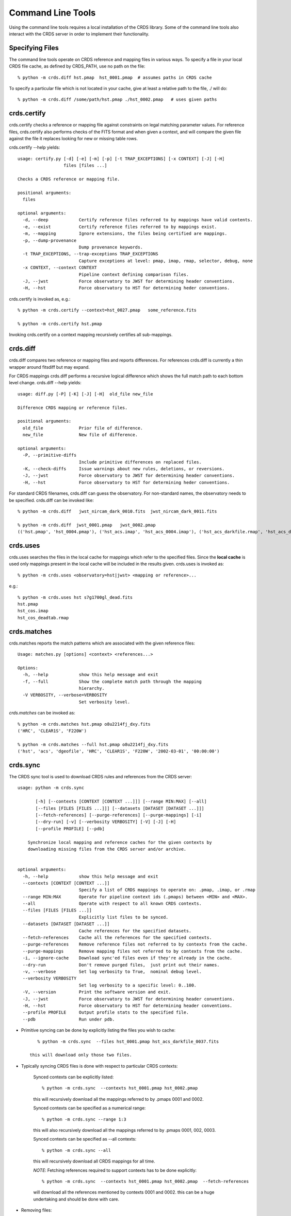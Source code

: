 Command Line Tools
==================

Using the command line tools requires a local installation of the CRDS library.
Some of the command line tools also interact with the CRDS server in order to
implement their functionality.

Specifying Files
----------------

The command line tools operate on CRDS reference and mapping files in various
ways.  To specify a file in your local CRDS file cache,  as defined by CRDS_PATH,
use no path on the file::

  % python -m crds.diff hst.pmap  hst_0001.pmap  # assumes paths in CRDS cache

To specify a particular file which is not located in your cache,  give at least
a relative path to the file, ./ will do::
  
  % python -m crds.diff /some/path/hst.pmap ./hst_0002.pmap   # uses given paths

crds.certify
------------

crds.certify checks a reference or mapping file against constraints on legal
matching parameter values.   For reference files,  crds.certify also performs checks
of the FITS format and when given a context,  and will compare the given file against
the file it replaces looking for new or missing table rows. 

crds.certify --help yields::

    usage: certify.py [-d] [-e] [-m] [-p] [-t TRAP_EXCEPTIONS] [-x CONTEXT] [-J] [-H]
                      files [files ...]
    
    Checks a CRDS reference or mapping file.
        
    positional arguments:
      files
    
    optional arguments:
      -d, --deep            Certify reference files referred to by mappings have valid contents.
      -e, --exist           Certify reference files referred to by mappings exist.
      -m, --mapping         Ignore extensions, the files being certified are mappings.
      -p, --dump-provenance
                            Dump provenance keywords.
      -t TRAP_EXCEPTIONS, --trap-exceptions TRAP_EXCEPTIONS
                            Capture exceptions at level: pmap, imap, rmap, selector, debug, none
      -x CONTEXT, --context CONTEXT
                            Pipeline context defining comparison files.
      -J, --jwst            Force observatory to JWST for determining header conventions.
      -H, --hst             Force observatory to HST for determining heder conventions.
                            
crds.certify is invoked as, e.g.::

    % python -m crds.certify --context=hst_0027.pmap   some_reference.fits
    
    % python -m crds.certify hst.pmap
    
Invoking crds.certify on a context mapping recursively certifies all sub-mappings.

crds.diff
---------

crds.diff compares two reference or mapping files and reports differences.  For
references crds.diff is currently a thin wrapper around fitsdiff but may expand.   

For CRDS mappings crds.diff performs a recursive logical difference which shows 
the full match path to each bottom level change.   crds.diff --help yields::

    usage: diff.py [-P] [-K] [-J] [-H]  old_file new_file
    
    Difference CRDS mapping or reference files.
    
    positional arguments:
      old_file              Prior file of difference.
      new_file              New file of difference.
    
    optional arguments:
      -P, --primitive-diffs
                            Include primitive differences on replaced files.
      -K, --check-diffs     Issue warnings about new rules, deletions, or reversions.
      -J, --jwst            Force observatory to JWST for determining header conventions.
      -H, --hst             Force observatory to HST for determining heder conventions.

For standard CRDS filenames,  crds.diff can guess the observatory.   For 
non-standard names,  the observatory needs to be specified.  crds.diff can be
invoked like::

  % python -m crds.diff   jwst_nircam_dark_0010.fits  jwst_nircam_dark_0011.fits

  % python -m crds.diff  jwst_0001.pmap   jwst_0002.pmap
  (('hst.pmap', 'hst_0004.pmap'), ('hst_acs.imap', 'hst_acs_0004.imap'), ('hst_acs_darkfile.rmap', 'hst_acs_darkfile_0003.rmap'), ('WFC', 'A|ABCD|AD|B|BC|C|D', '0.5|1.0|1.4|2.0'), '2011-03-16 23:34:35', "replaced 'v441434ej_drk.fits' with 'hst_acs_darkfile_0003.fits'")
 

crds.uses
---------

crds.uses searches the files in the local cache for mappings which refer to the 
specified files.  Since the **local cache** is used only mappings present in the 
local cache will be included in the results given.  crds.uses is invoked as::

   % python -m crds.uses <observatory=hst|jwst> <mapping or reference>...

e.g.::

   % python -m crds.uses hst s7g1700gl_dead.fits
   hst.pmap
   hst_cos.imap
   hst_cos_deadtab.rmap


crds.matches
------------

crds.matches reports the match patterns which are associated with the given
reference files::

    Usage: matches.py [options] <context> <references...>

    Options:
      -h, --help            show this help message and exit
      -f, --full            Show the complete match path through the mapping
                            hierarchy.
      -V VERBOSITY, --verbose=VERBOSITY
                            Set verbosity level.

*crds.matches* can be invoked as::    

    % python -m crds.matches hst.pmap o8u2214fj_dxy.fits
    ('HRC', 'CLEAR1S', 'F220W')
    
    % python -m crds.matches --full hst.pmap o8u2214fj_dxy.fits
    ('hst', 'acs', 'dgeofile', 'HRC', 'CLEAR1S', 'F220W', '2002-03-01', '00:00:00')


crds.sync 
---------

The CRDS sync tool is used to download CRDS rules and references from the CRDS server::
    
    usage: python -m crds.sync
    
           [-h] [--contexts [CONTEXT [CONTEXT ...]]] [--range MIN:MAX] [--all]
           [--files [FILES [FILES ...]]] [--datasets [DATASET [DATASET ...]]]
           [--fetch-references] [--purge-references] [--purge-mappings] [-i]
           [--dry-run] [-v] [--verbosity VERBOSITY] [-V] [-J] [-H]
           [--profile PROFILE] [--pdb]
    
        Synchronize local mapping and reference caches for the given contexts by
        downloading missing files from the CRDS server and/or archive.
        
    
    optional arguments:
      -h, --help            show this help message and exit
      --contexts [CONTEXT [CONTEXT ...]]
                            Specify a list of CRDS mappings to operate on: .pmap, .imap, or .rmap
      --range MIN:MAX       Operate for pipeline context ids (.pmaps) between <MIN> and <MAX>.
      --all                 Operate with respect to all known CRDS contexts.
      --files [FILES [FILES ...]]
                            Explicitly list files to be synced.
      --datasets [DATASET [DATASET ...]]
                            Cache references for the specified datasets.
      --fetch-references    Cache all the references for the specified contexts.
      --purge-references    Remove reference files not referred to by contexts from the cache.
      --purge-mappings      Remove mapping files not referred to by contexts from the cache.
      -i, --ignore-cache    Download sync'ed files even if they're already in the cache.
      --dry-run             Don't remove purged files,  just print out their names.
      -v, --verbose         Set log verbosity to True,  nominal debug level.
      --verbosity VERBOSITY
                            Set log verbosity to a specific level: 0..100.
      -V, --version         Print the software version and exit.
      -J, --jwst            Force observatory to JWST for determining header conventions.
      -H, --hst             Force observatory to HST for determining header conventions.
      --profile PROFILE     Output profile stats to the specified file.
      --pdb                 Run under pdb.
    
        
* Primitive syncing can be done by explicitly listing the files you wish to cache::

        % python -m crds.sync  --files hst_0001.pmap hst_acs_darkfile_0037.fits
     
     this will download only those two files.

* Typically syncing CRDS files is done with respect to particular CRDS contexts:

    Synced contexts can be explicitly listed::
    
        % python -m crds.sync  --contexts hst_0001.pmap hst_0002.pmap
      
    this will recursively download all the mappings referred to by .pmaps 0001 and 0002.
    
    Synced contexts can be specified as a numerical range::
    
        % python -m crds.sync --range 1:3
    
    this will also recursively download all the mappings referred to by .pmaps 0001, 002, 0003.
    
    Synced contexts can be specified as --all contexts::
    
        % python -m crds.sync --all
    
    this will recursively download all CRDS mappings for all time.
      
    *NOTE*:  Fetching references required to support contexts has to be done explicitly::
    
        % python -m crds.sync  --contexts hst_0001.pmap hst_0002.pmap  --fetch-references    
    
    will download all the references mentioned by contexts 0001 and 0002.   
    this can be a huge undertaking and should be done with care.
    
* Removing files:
      
    Rules/mappings from specified contexts can be removed like this::
    
        % python -m crds.sync  --contexts hst_0004.pmap hst_0005.pmap --purge-mappings
    
    this would remove mapping files which are *not* in 4 or 5.

    References from specified contexts can be removed like this::

      % python -m crds.sync  --contexts hst_0004.pmap hst_0005.pmap --purge-references
    
    this would remove reference files which are *not* in 4 or 5.

* References for particular datasets can be cached like this::
        
            % python -m crds.sync  --contexts hst_0001.pmap hst_0002.pmap --datasets  <dataset_files...>

      this will fetch all the references required to support the listed datasets for contexts 0001 and 0002.
      this mode does not update dataset file headers.  See also crds.bestrefs for header updates.

    
crds.bestrefs
-------------

crds.bestrefs computes the best references with respect to a particular context or contexts
for a set of FITS files, dataset ids,  or instruments::

    usage: python -m crds.bestfefs ...
           [-h] [-n NEW_CONTEXT] [-o OLD_CONTEXT] [-c] [-f FILES [FILES ...]]
           [-d IDs [IDs ...]] [-i INSTRUMENTS [INSTRUMENTS ...]]
           [--all-instruments] [-t REFERENCE_TYPES [REFERENCE_TYPES ...]] [-u]
           [--print-affected] [--print-new-references] [-r] [-s] [-v]
           [--verbosity VERBOSITY] [-V] [-J] [-H] [--profile PROFILE] [--pdb]
    
* Determines best references with respect to a context or contexts.   
* Optionally compares new results to prior results.
* Optionally prints source data names affected by the new context.
* Optionally updates the headers of file-based data with new recommendations.
        
Bestrefs has a number of command line parameters which make it operate in different modes:: 
    
    optional arguments:
      -h, --help            show this help message and exit
      -n NEW_CONTEXT, --new-context NEW_CONTEXT
                            Compute the updated best references using this context. Uses current operational context by default.
      -o OLD_CONTEXT, --old-context OLD_CONTEXT
                            Compare bestrefs recommendations from two contexts.
      -c, --compare-source-bestrefs
                            Compare new bestrefs recommendations to recommendations from data source,  files or database.
      -f FILES [FILES ...], --files FILES [FILES ...]
                            Dataset files to compute best references for.
      -d IDs [IDs ...], --datasets IDs [IDs ...]
                            Dataset ids to compute best references for.
      -i INSTRUMENTS [INSTRUMENTS ...], --instruments INSTRUMENTS [INSTRUMENTS ...]
                            Instruments to compute best references for, all historical datasets.
      --all-instruments     Compute best references for cataloged datasets for all supported instruments.
      -t REFERENCE_TYPES [REFERENCE_TYPES ...], --types REFERENCE_TYPES [REFERENCE_TYPES ...]
                            A list of reference types to process,  defaulting to all types.
      -u, --update-bestrefs
                            Update dataset headers with new best reference recommendations.
      --print-affected      Print names of data sets for which the new context would assign new references.
      --print-new-references
                            Prints messages detailing each reference file change.   If no comparison was requested,  prints all best references.
      -r, --remote-bestrefs
                            Compute best references from CRDS server
      -s, --sync-references
                            Fetch the refefences recommended by new context to the local cache.
      -v, --verbose         Set log verbosity to True,  nominal debug level.
      --verbosity VERBOSITY
                            Set log verbosity to a specific level: 0..100.
      -V, --version         Print the software version and exit.
      -J, --jwst            Force observatory to JWST for determining header conventions.
      -H, --hst             Force observatory to HST for determining header conventions.
      --profile PROFILE     Output profile stats to the specified file.
      --pdb                 Run under pdb.
    
...........
New Context
...........

crds.bestrefs always computes best references with respect to a context which can be explicitly specified with the 
``--new-context parameter``.    If ``--new-context`` is not specified,  the default operational context is determined by 
consulting the CRDS server or looking in the local cache.  

........................
Lookup Parameter Sources
........................

The two primary modes for bestrefs involve the source of reference file matching parameters.   Conceptually 
lookup parameters are always associated with particular datasets and used to identify the references
required to process those datasets.

The options ``--files``, ``--datasets``, ``--instruments``, and ``--all`` determine the source of lookup parameters:

1. To find best references for a list of files do something like this::

    % python -m crds.bestrefs --new-context hst.pmap --files j8bt05njq_raw.fits j8bt06o6q_raw.fits j8bt09jcq_raw.fits

the first parameter, hst.pmap,  is the context with respect to which best references are determined.

2. To find best references for a list of catalog dataset ids do something like this::

    % python -m crds.bestrefs --new-context hst.pmap --datasets j8bt05njq j8bt06o6q j8bt09jcq

3. To do mass scale testing for all cataloged datasets for a particular instrument(s) do::

    % python -m crds.bestrefs --new-context hst.pmap --instruments acs

4. To do mass scale testing for all supported instruments for all cataloged datasets do::

    % python -m crds.bestrefs --new-context hst.pmap --all
    
or to test for differences between two contexts do::

    % python -m crds.bestrefs --new-context hst_0002.pmap --old-context hst_0001.pmap --all

................
Comparison Modes
................

The ``--old-context`` and ``--compare-source-bestrefs`` parameters define the best references comparison mode.  Each names
the origin of a set of prior recommendations and implicitly requests a comparison to the recommendations from 
the newly computed bestrefs determined by ``--new-context``.

Context-to-Context
::::::::::::::::::

``--old-context`` can be used to specify a second context for which bestrefs are dynamically computed; ``--old-context`` 
implies that a bestrefs comparison will be made with ``--new-context``.   If ``--old-context`` is not specified,  it 
defaults to None.::
    
    % python -m crds.bestrefs --new-context hst_0042.pmap  --old-context hst_0040.pmap \
    --instruments acs
    
Prior Source Recommendations
::::::::::::::::::::::::::::

``--compare-source-bestrefs`` requests that the bestrefs from ``--new-context`` be compared to the bestrefs which are
recorded with the lookup parameter data,  either in the file headers of data files,  or in the catalog.   In both
cases the prior best references are recorded static values,  not dynamically computed bestrefs.::
 
     % python -m crds.bestrefs --new-context hst_0042.pmap  --compare-source-bestrefs \
    --datasets j8bt05njq j8bt06o6q
    
   
............
Output Modes
............

crds.bestrefs supports several output modes for bestrefs and comparison results to standard out.

If ``--print-affected`` is specified,  crds.bestrefs will print out the name of any file for which at least one update for
one reference type was recommended.   This is essentially a list of files to be reprocessed with new references.::

    % python -m crds.bestrefs --new-context hst.pmap --files j8bt05njq_raw.fits j8bt06o6q_raw.fits \
     --compare-source-bestrefs --print-affected
    j8bt05njq_raw.fits
    j8bt06o6q_raw.fits
    j8bt09jcq_raw.fits
    
............
Update Modes
............

crds.bestrefs initially supports one mode for updating the best reference recommendations recorded in data files::

    % python -m crds.bestrefs --new-context hst.pmap --files j8bt05njq_raw.fits j8bt06o6q_raw.fits \
     --compare-source-bestrefs --update-bestrefs

.........
Verbosity
.........

crds.bestrefs has ``--verbose`` and ``--verbosity=N`` parameters which can increase the amount of informational and debug output.



